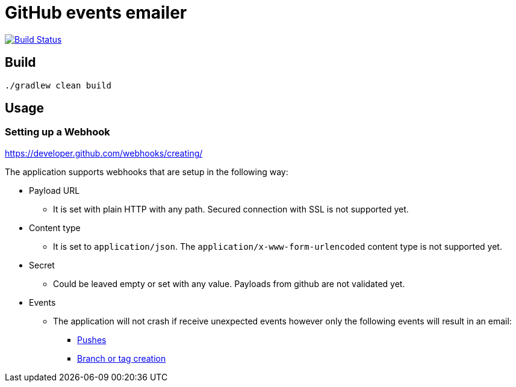 = GitHub events emailer

image:https://travis-ci.com/AlexanderZobkov/github-events-emailer.svg?branch=master["Build Status", link="https://travis-ci.com/AlexanderZobkov/github-events-emailer"]

== Build

```shell
./gradlew clean build
```

== Usage

=== Setting up a Webhook

https://developer.github.com/webhooks/creating/

The application supports webhooks that are setup in the following way:

* Payload URL
** It is set with plain HTTP with any path. Secured connection with SSL is not supported yet.
* Content type
** It is set to `application/json`. The `application/x-www-form-urlencoded` content type is not supported yet.
* Secret
** Could be leaved empty or set with any value. Payloads from github are not validated yet.
* Events
** The application will not crash if receive unexpected events
however only the following events will result in an email:
- https://developer.github.com/webhooks/event-payloads/#push[Pushes]
- https://developer.github.com/webhooks/event-payloads/#create[Branch or tag creation]
